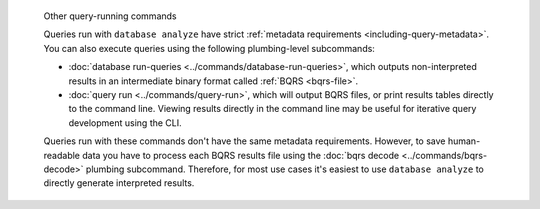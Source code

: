 .. pull-quote:: Other query-running commands

   Queries run with ``database analyze`` have strict :ref:`metadata requirements
   <including-query-metadata>`. You can also execute queries using the following
   plumbing-level subcommands:
   
   - :doc:`database run-queries <../commands/database-run-queries>`, which
     outputs non-interpreted results in an intermediate binary format called
     :ref:`BQRS <bqrs-file>`.
   - :doc:`query run <../commands/query-run>`, which will output BQRS files, or print
     results tables directly to the command line. Viewing results directly in
     the command line may be useful for iterative query development using the CLI.
   
   Queries run with these commands don't have the same metadata requirements.
   However, to save human-readable data you have to process each BQRS results
   file using the :doc:`bqrs decode <../commands/bqrs-decode>` plumbing
   subcommand. Therefore, for most use cases it's easiest to use ``database
   analyze`` to directly generate interpreted results.